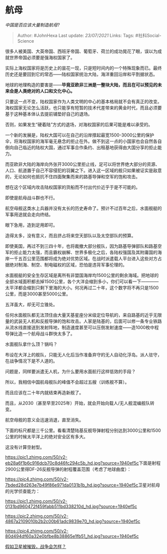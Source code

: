 * 航母
  :PROPERTIES:
  :CUSTOM_ID: 航母
  :END:

/中国是否应该大量制造航母?/

#+BEGIN_QUOTE
  Author: #JohnHexa Last update: /23/07/2021/ Links: Tags:
  #社科Social-Science
#+END_QUOTE

很多人被美国、大英帝国、西班牙帝国、葡萄牙、荷兰的成功晃花了眼，误以为成就世界帝国必须要是强海权国家了。

实际上海权国家将是历史上的昙花一现，只是短时间内的一个特殊现象而已。最终历史还是要回到它的常态------陆权国家统治大陆，海洋重回沿岸和平割据状态。

地球的地理构造的要害是------*毕竟亚欧非三洲是一整块大陆，而且在可以预见的未来会是人类绝对的人口和文化中心。*

只要这一点不变，陆权国家作为人类文明的中心的基本格局就不会有真正的改变。海权国家无论怎么活跃，也只能享有短暂的技术代差带来的黄金时代，而且必须要基于这种基本体认去提前铺垫好自己的退场。

否则，如果发生“硬着陆”方式的退场，对海权国家的后果可能是难以承受的。

一个新的发展是，陆权大国可以在自己的沿岸撑起最宽1500-3000公里的保护伞，将海权国家的海军毫无悬念的拒止在外。做不到这一点的小国家也会自然各自倒向自己临近的陆权大国，通过军事合作条约、出租基地获得由大国分享的拒止能力。

而亚欧非大陆的海岸向外张开3000公里拒止线，足可以将世界绝大部分的资源、人口、航道置于自己不容侵犯的羽翼之下。进入这一区域的舰只如果被证实是敌意的，无论如何也抵抗不住四面聚集而来的路基导弹和空军的饱和攻击。

想在这个区域内攻击陆权国家的货船而不付出代价近乎于是不可能的。

即使是航母战斗群也不行。

航空母舰这类水上兵器并没有太长的历史寿命了。预计不过百年之后，水面舰艇的军事用途就会走向终结。

眼下急用，造到足用即可。

造得太多，没有意义，而且挤占将来空天部队以及太空部队的预算。

即使美国，再过不到三四十年，也将裁撤大部分舰队，因为路基导弹部队和路基空军的拒止能力太强，而且霸权崩解、世界多极化之后，各陆权强国及其附庸国的海岸一千五百公里范围都将成为绝对优势区域。在战时派遣载人平台进入这些对方占据绝对制海、制空、制电磁权的区域，恐怕是违背军事伦理的。

水面舰艇的安全生存区域是离所有非盟国海岸均1500公里的剩余海域。把地球的全部水域面积都去掉1500公里，各个大洋会缩到多小，你们可以看一下------------太平洋都会缩到只剩下里海的大小。何况再过二十年，这个数字将不再只是1500公里，而是3000甚至5000公里。

五洋虽大，却无可立锥处。

任何水面舰队都无法顶住由大量天基星座分米级定位导航的，来自路基的近乎无限量的武装无人机和反舰导弹的饱和攻击。人家是陆基的，后面可以修一条专业铁路从流水线直接送到发射阵地，制造速度甚至可以压倒发射速度------造1000枚中程导弹比造一个航母战斗群快太多了。

水面舰队拿什么顶？锅吗？

布设在大洋上的舰队，只能无人化后当作准备弃守的无人自动化浮岛。派人驻守，在战争情况下是不人道的。

问题是，同样要派遣无人机，为什么要用水面航行这样低效的手段？

所以，我相信中国航母舰队的峰值不会超过五艘（训练舰不算）。

而且应该在二十年内就结束再造新舰了。

而且，从2030（甚至早至2025年）开始，就会开始向载人/无人舰混编舰队转变。

航空母舰的意义会迅速消退，直至消失。

下面的标尺都是三千公里。看看清楚陆基反舰导弹射程分别达到3000公里和1500公里的时候太平洋上的绝对安全区有多大。

这没有计算空射型。

[[https://pic1.zhimg.com/50/v2-eb28a6f1b6c916dcb70c8d46fc294c5b_hd.jpg?source=1940ef5c]]下面是射程2900公里得DF-26反舰导弹的射程覆盖范围（考虑了地球曲度）：

[[https://pic4.zhimg.com/50/v2-7bded28d263e7b49f86e971da0131b1b_hd.jpg?source=1940ef5c]]卫星对航母的光学侦查能力：

[[https://pic1.zhimg.com/50/v2-0131bd960472f459fabb511bd338210d_hd.jpg?source=1940ef5c]]

[[https://pic2.zhimg.com/50/v2-4867a2109010b2b2c00b61adc9839e70_hd.jpg?source=1940ef5c]]

[[https://pic4.zhimg.com/50/v2-80d494df60a32e0bfbe8b38865e1fb51_hd.jpg?source=1940ef5c]]

[[https://www.zhihu.com/question/22795823/answer/1285944745][假如卫星被摧毁，战争会怎样？]]
